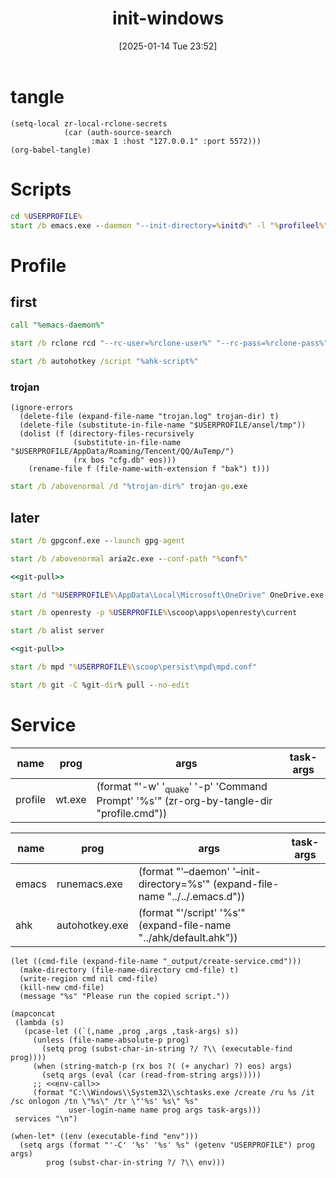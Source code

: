 #+title:      init-windows
#+date:       [2025-01-14 Tue 23:52]
#+filetags:   :windows:
#+identifier: 20250114T235210

* tangle
#+begin_src elisp
(setq-local zr-local-rclone-secrets
            (car (auth-source-search
                  :max 1 :host "127.0.0.1" :port 5572)))
(org-babel-tangle)
#+end_src

* Scripts
#+attr_babel: :id 3b6d81d2-4736-4dbd-af8d-9b3bd20c74b6
#+begin_src bat :tangle (zr-org-by-tangle-dir "emacs-daemon.cmd") :var initd=(expand-file-name "../../.emacs.d") profileel=(zr-org-by-tangle-dir "profile.el")
cd %USERPROFILE%
start /b emacs.exe --daemon "--init-directory=%initd%" -l "%profileel%" -l "org-protocol"
#+end_src

* Profile
:PROPERTIES:
:header-args:bat: :tangle (zr-org-by-tangle-dir "profile.cmd") :epilogue "ENDLOCAL\ntimeout /t 1 /nobreak >nul"
:END:

** first
#+attr_babel: :id 7cb40f81-a0f6-4d2e-9e8d-f6274373a631
#+begin_src bat :var emacs-daemon=(zr-org-by-tangle-dir "emacs-daemon.cmd")
call "%emacs-daemon%"
#+end_src

#+attr_babel: :id bb974f73-f04e-41da-91f2-49f8570a3c7e
#+begin_src bat :var rclone-user=(plist-get zr-local-rclone-secrets :user) rclone-pass=(auth-info-password zr-local-rclone-secrets)
start /b rclone rcd "--rc-user=%rclone-user%" "--rc-pass=%rclone-pass%" --rc-addr=127.0.0.1:5572 --no-console
#+end_src

#+attr_babel: :id b95a50b0-1057-4411-bfad-52e0c67f25b5
#+begin_src bat :var ahk-script=(expand-file-name "../ahk/default.ahk")
start /b autohotkey /script "%ahk-script%"
#+end_src

*** trojan
:PROPERTIES:
:header-args: :var trojan-dir=(concat (getenv "USERPROFILE") "\\scoop\\app\\trojan-go")
:END:

#+attr_babel: :id cbfdfd17-d8cd-485d-abdd-158c9e5057a1
#+begin_src elisp :tangle (zr-org-by-tangle-dir "profile.el") :mkdirp t
(ignore-errors
  (delete-file (expand-file-name "trojan.log" trojan-dir) t)
  (delete-file (substitute-in-file-name "$USERPROFILE/ansel/tmp"))
  (dolist (f (directory-files-recursively
              (substitute-in-file-name "$USERPROFILE/AppData/Roaming/Tencent/QQ/AuTemp/")
              (rx bos "cfg.db" eos)))
    (rename-file f (file-name-with-extension f "bak") t)))
#+end_src

#+attr_babel: :id 8f658dff-c9ab-4de7-88b5-6e0f2ee7583c
#+begin_src bat :prologue "SETLOCAL\ntimeout /t 2 /nobreak >nul" :epilogue "ENDLOCAL\ntimeout /t 3 /nobreak >nul"
start /b /abovenormal /d "%trojan-dir%" trojan-go.exe
#+end_src

** later
:PROPERTIES:
:header-args:bat+: :epilogue "ENDLOCAL\ntimeout /t 3 /nobreak >nul"
:END:

#+attr_babel: :id 78e7f59c-62ab-4205-998f-c55b70b56e72
#+begin_src bat
start /b gpgconf.exe --launch gpg-agent
#+end_src

#+attr_babel: :id 13aee48e-7257-4200-976d-01b7d0fc7628
#+begin_src bat :var conf=(expand-file-name "../aria2/aria2.conf")
start /b /abovenormal aria2c.exe --conf-path "%conf%"
#+end_src

#+attr_babel: :id d13debed-329b-48d3-8e0c-e670bdf7e3a9
#+begin_src bat :var git-dir=(expand-file-name "../../.emacs.d")
<<git-pull>>
#+end_src

#+attr_babel: :id 695b66d0-9708-4c37-aa09-d64b8f0ab3d7
#+begin_src bat
start /d "%USERPROFILE%\AppData\Local\Microsoft\OneDrive" OneDrive.exe /background
#+end_src

#+attr_babel: :id dfde4575-db18-4fbb-b517-1f2ebae2c0d0
#+begin_src bat
start /b openresty -p %USERPROFILE%\scoop\apps\openresty\current
#+end_src

#+attr_babel: :id 830fe500-5da5-4799-8560-0f8af8f55cd5
#+begin_src bat :var no_proxy=(concat (getenv "no_proxy") ",.alipan.com,.aliyundrive.net")
start /b alist server
#+end_src

#+attr_babel: :id f761d87a-e4bb-4f89-9212-b3fc7d485931
#+begin_src bat :var git-dir=(expand-file-name "..")
<<git-pull>>
#+end_src

#+attr_babel: :id cef48492-5484-4c96-859c-ebcfe6f4c356
#+begin_src bat
start /b mpd "%USERPROFILE%\scoop\persist\mpd\mpd.conf"
#+end_src

#+name: git-pull
#+begin_src bat :tangle no
start /b git -C %git-dir% pull --no-edit
#+end_src

* Service
#+name: services
| name    | prog   | args                                                                                     | task-args |
|---------+--------+------------------------------------------------------------------------------------------+-----------|
| profile | wt.exe | (format "'-w' '_quake' '-p' 'Command Prompt' '%s'" (zr-org-by-tangle-dir "profile.cmd")) |           |

#+name: services-bak
| name  | prog           | args                                                                            | task-args |
|-------+----------------+---------------------------------------------------------------------------------+-----------|
| emacs | runemacs.exe   | (format "'--daemon' '--init-directory=%s'" (expand-file-name "../../.emacs.d")) |           |
| ahk   | autohotkey.exe | (format "'/script' '%s'" (expand-file-name "../ahk/default.ahk"))               |           |

#+begin_src elisp :var cmd=create-serv-cmd()
(let ((cmd-file (expand-file-name "_output/create-service.cmd")))
  (make-directory (file-name-directory cmd-file) t)
  (write-region cmd nil cmd-file)
  (kill-new cmd-file)
  (message "%s" "Please run the copied script."))
#+end_src

#+name: create-serv-cmd
#+begin_src elisp :var services=services[]
(mapconcat
 (lambda (s)
   (pcase-let ((`(,name ,prog ,args ,task-args) s))
     (unless (file-name-absolute-p prog)
       (setq prog (subst-char-in-string ?/ ?\\ (executable-find prog))))
     (when (string-match-p (rx bos ?( (+ anychar) ?) eos) args)
       (setq args (eval (car (read-from-string args)))))
     ;; <<env-call>>
     (format "C:\\Windows\\System32\\schtasks.exe /create /ru %s /it /sc onlogon /tn \"%s\" /tr \"'%s' %s\" %s"
             user-login-name name prog args task-args)))
 services "\n")
#+end_src

#+name: env-call
#+begin_src elisp :eval no
(when-let* ((env (executable-find "env")))
  (setq args (format "'-C' '%s' '%s' %s" (getenv "USERPROFILE") prog args)
        prog (subst-char-in-string ?/ ?\\ env)))
#+end_src
